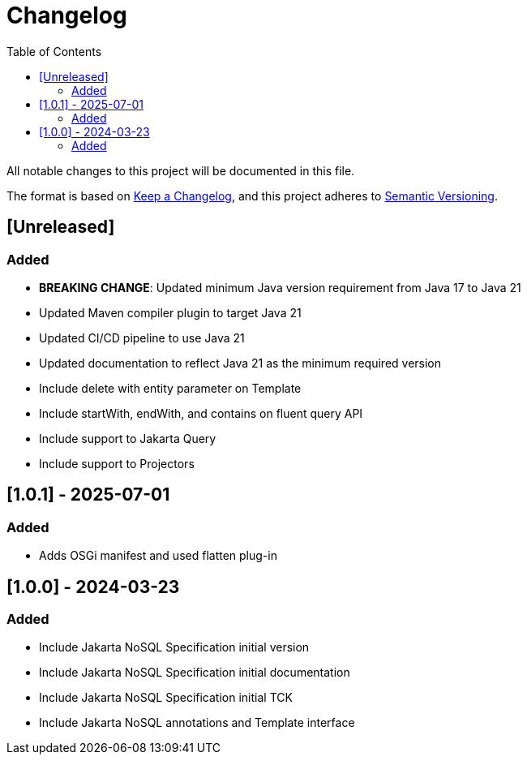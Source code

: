 = Changelog
:toc: auto

All notable changes to this project will be documented in this file.

The format is based on https://keepachangelog.com/en/1.0.0/[Keep a Changelog],
and this project adheres to https://semver.org/spec/v2.0.0.html[Semantic Versioning].

== [Unreleased]

=== Added

- **BREAKING CHANGE**: Updated minimum Java version requirement from Java 17 to Java 21
- Updated Maven compiler plugin to target Java 21
- Updated CI/CD pipeline to use Java 21
- Updated documentation to reflect Java 21 as the minimum required version
- Include delete with entity parameter on Template
- Include  startWith, endWith, and contains on fluent query API
- Include support to Jakarta Query
- Include support to Projectors

== [1.0.1] - 2025-07-01

=== Added

- Adds OSGi manifest and used flatten plug-in

== [1.0.0] - 2024-03-23

=== Added

- Include Jakarta NoSQL Specification initial version
- Include Jakarta NoSQL Specification initial documentation
- Include Jakarta NoSQL Specification initial TCK
- Include Jakarta NoSQL annotations and Template interface
